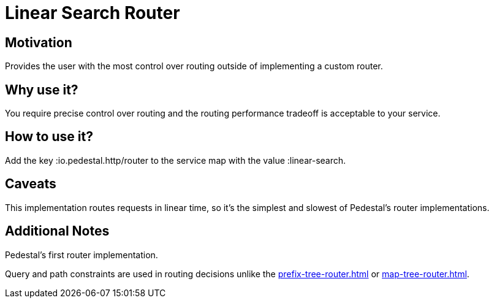 = Linear Search Router

== Motivation

Provides the user with the most control over routing outside of
implementing a custom router.

== Why use it?

You require precise control over routing and the routing performance
tradeoff is acceptable to your service.

== How to use it?

Add the key :io.pedestal.http/router to the service map with the
value :linear-search.

== Caveats

This implementation routes requests in linear time, so it's the simplest and slowest of Pedestal's router implementations.

== Additional Notes

Pedestal's first router implementation. 

Query and path constraints are used in routing decisions unlike the
xref:prefix-tree-router.adoc[] or xref:map-tree-router.adoc[].
